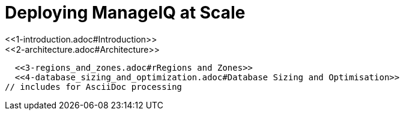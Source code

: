 = Deploying ManageIQ at Scale
:toc:
:toc-placement!:
// Links for GitHub
ifdef::env-github,backend-html5[]
  <<1-introduction.adoc#Introduction>>
  <<2-architecture.adoc#Architecture>>
  <<3-regions_and_zones.adoc#rRegions and Zones>>
  <<4-database_sizing_and_optimization.adoc#Database Sizing and Optimisation>>
endif::[]
// includes for AsciiDoc processing
ifndef::env-github,backend-html5[]
  include::1-introduction.adoc[]
  include::2-architecture.adoc[]
  include::3-regions_and_zones.adoc[]
  include::4-database_sizing_and_optimization.adoc[]
  include::5-inventory_refresh.adoc[]
  include::6-capacity_and_utilization.adoc[]
  include::7-automate.adoc[]
  include::8-provisioning.adoc[]
  include::9-event_handling.adoc[]
  include::10-smartstate_analysis.adoc[]
  include::11-webui.adoc[]
  include::12-monitoring.adoc[]
  include::13-design_scenario.adoc[]
  include::14-conclusion.adoc[]
  include::15-appendix_a.adoc[]
endif::[]

// vim: set syntax=asciidoc:

toc::[]
